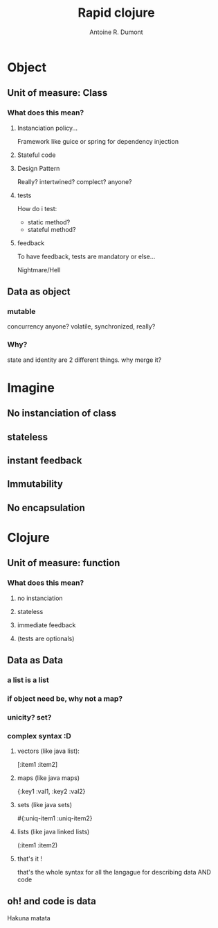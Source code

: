 #+title: Rapid clojure
#+author: Antoine R. Dumont
#+tags: OO paradigm wtf? clojure

* Object
** Unit of measure: Class
*** What does this mean?
**** Instanciation policy...
Framework like guice or spring for dependency injection
**** Stateful code
**** Design Pattern
Really?
intertwined?
complect?
anyone?
**** tests
How do i test:
- static method?
- stateful method?
**** feedback
To have feedback, tests are mandatory or else...

Nightmare/Hell
** Data as object
*** mutable
concurrency anyone?
volatile, synchronized, really?
*** Why?
state and identity are 2 different things.
why merge it?
* Imagine
** No instanciation of class
** stateless
** instant feedback
** Immutability
** No encapsulation
* Clojure
** Unit of measure: function
*** What does this mean?
**** no instanciation
**** stateless
**** immediate feedback
**** (tests are optionals)
** Data as Data
*** a list is a list
*** if object need be, why not a map?
*** unicity? set?
*** complex syntax :D
**** vectors (like java list):
[:item1 :item2]
**** maps (like java maps)
{:key1 :val1, :key2 :val2}
**** sets (like java sets)
#{:uniq-item1 :uniq-item2}
**** lists (like java linked lists)
(:item1 :item2)
**** that's it !
that's the whole syntax for all the langague
for describing data AND code


** oh! and code is data
Hakuna matata


